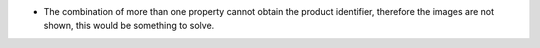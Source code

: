 * The combination of more than one property cannot obtain the product identifier, therefore the images are not shown, this would be something to solve.

